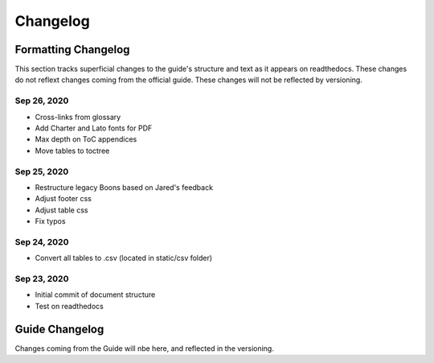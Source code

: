 ##############################
Changelog
##############################

***********************************
Formatting Changelog
***********************************

This section tracks superficial changes to the guide's structure and text as it appears on readthedocs. These changes do not reflext changes coming from the official guide. These changes will not be reflected by versioning.

Sep 26, 2020
------------
- Cross-links from glossary
- Add Charter and Lato fonts for PDF
- Max depth on ToC appendices
- Move tables to toctree

Sep 25, 2020
------------
- Restructure legacy Boons based on Jared's feedback
- Adjust footer css
- Adjust table css
- Fix typos

Sep 24, 2020
------------
- Convert all tables to .csv (located in static/csv folder)

Sep 23, 2020
------------
- Initial commit of document structure
- Test on readthedocs

***********************************
Guide Changelog
***********************************

Changes coming from the Guide will nbe here, and reflected in the versioning.
